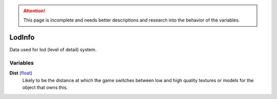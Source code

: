 
.. attention:: This page is incomplete and needs better descriptions and research into the behavior of the variables.


LodInfo
********************************************************
Data used for lod (level of detail) system.

Variables
========================================================

**Dist** (`float`_)
    Likely to be the distance at which the game switches between low and high quality textures or models for the object that owns this.

.. _`float`: ./PrimitiveTypes.html
